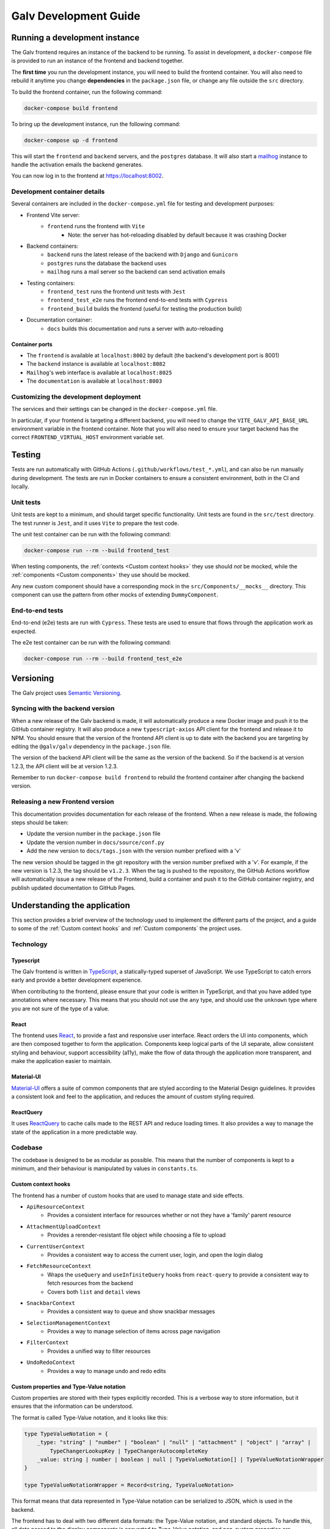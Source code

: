 ################################################################################
Galv Development Guide
################################################################################

********************************************************************************
Running a development instance
********************************************************************************

The Galv frontend requires an instance of the backend to be running.
To assist in development, a ``docker-compose`` file is provided to run
an instance of the frontend and backend together.

The **first time** you run the development instance, you will need to build the frontend container.
You will also need to rebuild it anytime you change **dependencies** in the ``package.json`` file,
or change any file outside the ``src`` directory.

To build the frontend container, run the following command:

.. code-block:: shell

  docker-compose build frontend

To bring up the development instance, run the following command:

.. code-block:: shell

	docker-compose up -d frontend

This will start the ``frontend`` and ``backend`` servers, and the ``postgres`` database.
It will also start a `mailhog <https://github.com/mailhog/MailHog>`_ instance
to handle the activation emails the backend generates.

You can now log in to the frontend at `<https://localhost:8002>`_.

Development container details
================================================================================

Several containers are included in the ``docker-compose.yml`` file for testing and development purposes:

* Frontend Vite server:
	* ``frontend`` runs the frontend with ``Vite``
		* Note: the server has hot-reloading disabled by default because it was crashing Docker
* Backend containers:
	* ``backend`` runs the latest release of the backend with ``Django`` and ``Gunicorn``
	* ``postgres`` runs the database the backend uses
	* ``mailhog`` runs a mail server so the backend can send activation emails
* Testing containers:
	* ``frontend_test`` runs the frontend unit tests with ``Jest``
	* ``frontend_test_e2e`` runs the frontend end-to-end tests with ``Cypress``
	* ``frontend_build`` builds the frontend (useful for testing the production build)
* Documentation container:
	* ``docs`` builds this documentation and runs a server with auto-reloading

Container ports
^^^^^^^^^^^^^^^^^^^^^^^^^^^^^^^^

* The ``frontend`` is available at ``localhost:8002`` by default (the backend's development port is 8001)
* The ``backend`` instance is available at ``localhost:8082``
* ``Mailhog``'s web interface is available at ``localhost:8025``
* The ``documentation`` is available at ``localhost:8003``

Customizing the development deployment
================================================================================

The services and their settings can be changed in the ``docker-compose.yml`` file.

In particular, if your frontend is targeting a different backend,
you will need to change the ``VITE_GALV_API_BASE_URL`` environment variable in the frontend container.
Note that you will also need to ensure your target backend has the correct
``FRONTEND_VIRTUAL_HOST`` environment variable set.

********************************************************************************
Testing
********************************************************************************

Tests are run automatically with GitHub Actions (``.github/workflows/test_*.yml``),
and can also be run manually during development.
The tests are run in Docker containers to ensure a consistent environment,
both in the CI and locally.

Unit tests
================================================================================

Unit tests are kept to a minimum, and should target specific functionality.
Unit tests are found in the ``src/test`` directory.
The test runner is ``Jest``, and it uses ``Vite`` to prepare the test code.

The unit test container can be run with the following command:

.. code-block:: bash

  docker-compose run --rm --build frontend_test

When testing components, the :ref:`contexts <Custom context hooks>` they
use should *not* be mocked, while the :ref:`components <Custom components>` they
use should be mocked.

Any new custom component should have a corresponding mock in the ``src/Components/__mocks__`` directory.
This component can use the pattern from other mocks of extending ``DummyComponent``.

End-to-end tests
================================================================================

End-to-end (e2e) tests are run with ``Cypress``.
These tests are used to ensure that flows through the application work as expected.

The e2e test container can be run with the following command:

.. code-block:: bash

  docker-compose run --rm --build frontend_test_e2e

********************************************************************************
Versioning
********************************************************************************

The Galv project uses `Semantic Versioning <https://semver.org/>`_.

Syncing with the backend version
================================================================================

When a new release of the Galv backend is made, it will automatically produce
a new Docker image and push it to the GitHub container registry.
It will also produce a new ``typescript-axios`` API client for the frontend
and release it to NPM.
You should ensure that the version of the frontend API client is up to date
with the backend you are targeting by editing the
``@galv/galv`` dependency in the ``package.json`` file.

The version of the backend API client will be the same as the version of the backend.
So if the backend is at version 1.2.3, the API client will be at version 1.2.3.

Remember to run ``docker-compose build frontend`` to rebuild the frontend container
after changing the backend version.

Releasing a new Frontend version
================================================================================

This documentation provides documentation for each release of the frontend.
When a new release is made, the following steps should be taken:

* Update the version number in the ``package.json`` file
* Update the version number in ``docs/source/conf.py``
* Add the new version to ``docs/tags.json`` with the version number prefixed with a 'v'

The new version should be tagged in the git repository with the version number prefixed with a 'v'.
For example, if the new version is 1.2.3, the tag should be ``v1.2.3``.
When the tag is pushed to the repository, the GitHub Actions workflow will automatically
issue a new release of the Frontend, build a container and push it to the GitHub container registry,
and publish updated documentation to GitHub Pages.

********************************************************************************
Understanding the application
********************************************************************************

This section provides a brief overview of the technology
used to implement the different parts of the project,
and a guide to some of the :ref:`Custom context hooks` and
:ref:`Custom components` the project uses.

Technology
================================================================================

Typescript
^^^^^^^^^^^^^^^^^^^^^^^^^^^^^^^^

The Galv frontend is written in `TypeScript <https://www.typescriptlang.org/>`_,
a statically-typed superset of JavaScript.
We use TypeScript to catch errors early and provide a better development experience.

When contributing to the frontend, please ensure that your code is written in TypeScript,
and that you have added type annotations where necessary.
This means that you should not use the ``any`` type, and should use the ``unknown`` type
where you are not sure of the type of a value.

React
^^^^^^^^^^^^^^^^^^^^^^^^^^^^^^^^

The frontend uses `React <https://reactjs.org/>`_, to provide a fast and responsive user interface.
React orders the UI into components, which are then composed together to form the application.
Components keep logical parts of the UI separate, allow consistent styling and behaviour,
support accessibility (a11y), make the flow of data through the application more transparent,
and make the application easier to maintain.

Material-UI
^^^^^^^^^^^^^^^^^^^^^^^^^^^^^^^^

`Material-UI <https://material-ui.com/>`_ offers a suite of common components
that are styled according to the Material Design guidelines.
It provides a consistent look and feel to the application, and reduces the amount of custom styling required.

ReactQuery
^^^^^^^^^^^^^^^^^^^^^^^^^^^^^^^^

It uses `ReactQuery <https://tanstack.com/query/latest/docs/framework/react/reference/useQuery>`_
to cache calls made to the REST API and reduce loading times.
It also provides a way to manage the state of the application in a more predictable way.

Codebase
================================================================================

The codebase is designed to be as modular as possible.
This means that the number of components is kept to a minimum,
and their behaviour is manipulated by values in ``constants.ts``.

Custom context hooks
^^^^^^^^^^^^^^^^^^^^^^^^^^^^^^^^

The frontend has a number of custom hooks that are used to manage state and side effects.

* ``ApiResourceContext``
	* Provides a consistent interface for resources whether or not they have a 'family' parent resource
* ``AttachmentUploadContext``
	* Provides a rerender-resistant file object while choosing a file to upload
* ``CurrentUserContext``
	* Provides a consistent way to access the current user, login, and open the login dialog
* ``FetchResourceContext``
	* Wraps the ``useQuery`` and ``useInfiniteQuery`` hooks from ``react-query`` to provide a consistent way to fetch resources from the backend
	* Covers both ``list`` and ``detail`` views
* ``SnackbarContext``
	* Provides a consistent way to queue and show snackbar messages
* ``SelectionManagementContext``
	* Provides a way to manage selection of items across page navigation
* ``FilterContext``
	* Provides a unified way to filter resources
* ``UndoRedoContext``
	* Provides a way to manage undo and redo edits

Custom properties and Type-Value notation
^^^^^^^^^^^^^^^^^^^^^^^^^^^^^^^^

Custom properties are stored with their types explicitly recorded.
This is a verbose way to store information, but it ensures that the information can be understood.

The format is called Type-Value notation, and it looks like this:

.. code-block:: typescript

  type TypeValueNotation = {
      _type: "string" | "number" | "boolean" | "null" | "attachment" | "object" | "array" |
          TypeChangerLookupKey | TypeChangerAutocompleteKey
      _value: string | number | boolean | null | TypeValueNotation[] | TypeValueNotationWrapper
  }

  type TypeValueNotationWrapper = Record<string, TypeValueNotation>


This format means that data represented in Type-Value notation can be serialized to JSON,
which is used in the backend.

The frontend has to deal with two different data formats: the Type-Value notation, and standard objects.
To handle this, all data passed to the display components is converted to Type-Value notation,
and non-custom properties are converted back to standard objects when communicating with the backend.

Custom components
^^^^^^^^^^^^^^^^^^^^^^^^^^^^^^^^

The frontend has several custom components.
The behaviour of these components is manipulated by values in ``constants.ts``,
allowing for a reduction in repetition of code across many otherwise similar components.

Many of these components will take a ``lookupKey`` property to determine which kind
of resource they are displaying.
They may also have a ``resourceId`` property to determine which resource they are displaying.

* Resource display
	* ``QueryWrapper``
		* A component that will wrap a query and display a loading spinner, error message, or the result of the query
	* ``ResourceList``
		* A generic list component that can be used to display a list of resources in collapsed ``ResourceCard`` components
	* ``ResourceCard``
		* A generic card component that can be used to display a resource in either collapsed (three lines) or expanded (full) form
	* ``ResourceChip``
		* A generic chip component that can be used to display a resource as a single line of text
	* ``ResourceCreator``
		* A generic creator component that can be used to create a resource
  * ``Mapping``
    * A mapping component that can be used to handle adjusting raw File contents to a supported format
* Utilities
	* ``LoadingChip``
		* A generic loading chip component that can be used to display a loading state
	* ``CountBadge``
		* A generic badge component that can be used to display a count over an icon
	* ``LookupKeyIcon``
		* A generic icon component that can be used to display a resource's icon
	* ``CardActionBar``
		* A generic action bar component that can be used to display actions for a resource
	* ``NumberInput``
		* A generic number input component that can be used to input a number
  * ``ResourceStatuses``
    * A generic status component that can be used to display a resource's status
    * Used to allow quick access to actions that can be taken on a resource
* Data display
	* The family of components in the ``src/Components/prettify`` directory
		* These components are used to display data in a more human-readable form
		* They are interrelated and pass change events recursively up their render tree
	* ``TypeChanger``
		* A component that can be used to change the type of a data field
* Filtering
	* The components in the ``src/Components/filtering`` directory
		* These components are used to filter resources
		* Filters are instances of a family of available filters that can be applied to a resource
		* A Filter is a combination of a generic filtering function and a value to filter against
* Error handling
	* ``ErrorBoundary``
		* A component that can be used to catch errors in a component tree and display an error message
	* Components in the ``src/Components/errors`` directory display error messages in the appropriate format

Documentation
================================================================================

Documentation is written in
`Sphinx' reStructured Text <https://www.sphinx-doc.org/en/master/usage/restructuredtext/basics.html>`_
and produced by `Sphinx <https://www.sphinx-doc.org/en/master/index.html>`_.

Documentation is located in the ``/docs/source`` directory.

********************************************************************************
Contributor guide
********************************************************************************

We very much welcome contributions. 
Please feel free to participate in discussion around the issues listed on GitHub,
submit new bugs or feature requests, or help contribute to the codebase.

If you are contributing to the codebase, we request that your pull requests
identify and solve a specific problem, and include unit tests for logic that
has been added or modified, along with updated documentation if relevant.

GitHub Actions
================================================================================

The project uses GitHub Actions to run tests, build the frontend and documentation,
and issue new releases.

When you push to a branch with a version number different from the current one,
the GitHub Actions workflow will check whether the version number is valid
and whether the code can be built and released.

When a tag with the format ``v[0-9]+\.[0-9]+\.[0-9]+`` (e.g. ``v1.2.3``) is pushed to the repository,
the GitHub Actions workflow will build the frontend and documentation,
and issue a new release of the frontend.

The testing workflows are always run when code is pushed to the repository.
